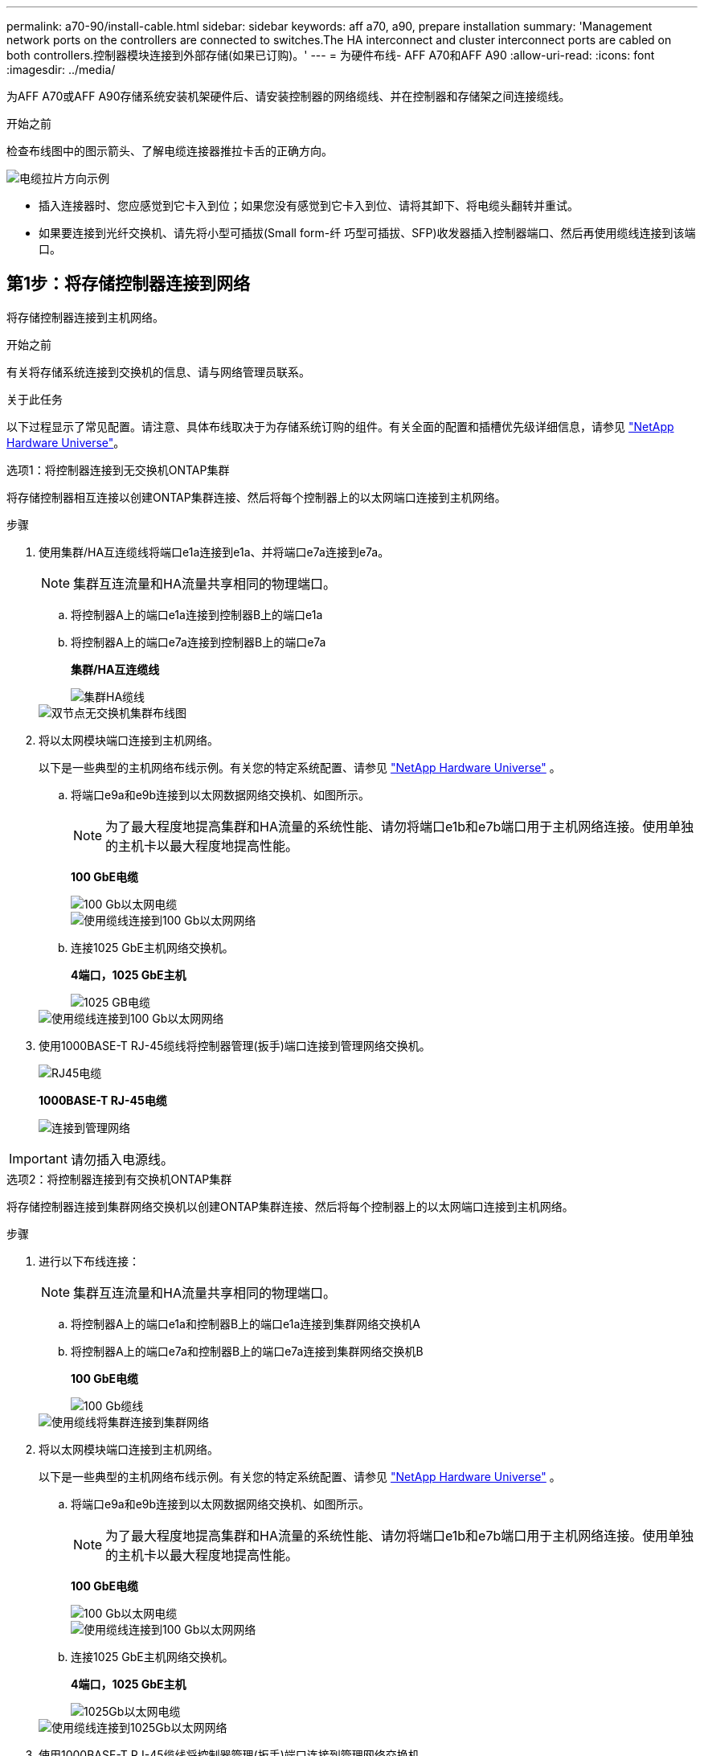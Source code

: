 ---
permalink: a70-90/install-cable.html 
sidebar: sidebar 
keywords: aff a70, a90, prepare installation 
summary: 'Management network ports on the controllers are connected to switches.The HA interconnect and cluster interconnect ports are cabled on both controllers.控制器模块连接到外部存储(如果已订购)。' 
---
= 为硬件布线- AFF A70和AFF A90
:allow-uri-read: 
:icons: font
:imagesdir: ../media/


[role="lead"]
为AFF A70或AFF A90存储系统安装机架硬件后、请安装控制器的网络缆线、并在控制器和存储架之间连接缆线。

.开始之前
检查布线图中的图示箭头、了解电缆连接器推拉卡舌的正确方向。

image::../media/drw_cable_pull_tab_direction_ieops-1699.svg[电缆拉片方向示例]

* 插入连接器时、您应感觉到它卡入到位；如果您没有感觉到它卡入到位、请将其卸下、将电缆头翻转并重试。
* 如果要连接到光纤交换机、请先将小型可插拔(Small form-纤 巧型可插拔、SFP)收发器插入控制器端口、然后再使用缆线连接到该端口。




== 第1步：将存储控制器连接到网络

将存储控制器连接到主机网络。

.开始之前
有关将存储系统连接到交换机的信息、请与网络管理员联系。

.关于此任务
以下过程显示了常见配置。请注意、具体布线取决于为存储系统订购的组件。有关全面的配置和插槽优先级详细信息，请参见 link:https://hwu.netapp.com["NetApp Hardware Universe"^]。

[role="tabbed-block"]
====
.选项1：将控制器连接到无交换机ONTAP集群
--
将存储控制器相互连接以创建ONTAP集群连接、然后将每个控制器上的以太网端口连接到主机网络。

.步骤
. 使用集群/HA互连缆线将端口e1a连接到e1a、并将端口e7a连接到e7a。
+

NOTE: 集群互连流量和HA流量共享相同的物理端口。

+
.. 将控制器A上的端口e1a连接到控制器B上的端口e1a
.. 将控制器A上的端口e7a连接到控制器B上的端口e7a
+
*集群/HA互连缆线*

+
image::../media/oie_cable_25Gb_Ethernet_SFP28_IEOPS-1069.svg[集群HA缆线]



+
image::../media/drw_70-90_tnsc_cluster_cabling_ieops-1653.svg[双节点无交换机集群布线图]

. 将以太网模块端口连接到主机网络。
+
以下是一些典型的主机网络布线示例。有关您的特定系统配置、请参见 link:https://hwu.netapp.com["NetApp Hardware Universe"^] 。

+
.. 将端口e9a和e9b连接到以太网数据网络交换机、如图所示。
+

NOTE: 为了最大程度地提高集群和HA流量的系统性能、请勿将端口e1b和e7b端口用于主机网络连接。使用单独的主机卡以最大程度地提高性能。

+
*100 GbE电缆*

+
image::../media/oie_cable_sfp_gbe_copper.png[100 Gb以太网电缆]

+
image::../media/drw_70-90_network_cabling1_ieops-1654.svg[使用缆线连接到100 Gb以太网网络]

.. 连接1025 GbE主机网络交换机。
+
*4端口，1025 GbE主机*

+
image::../media/oie_cable_sfp_gbe_copper.png[1025 GB电缆]

+
image::../media/drw_70-90_network_cabling2_ieops-1655.svg[使用缆线连接到100 Gb以太网网络]



. 使用1000BASE-T RJ-45缆线将控制器管理(扳手)端口连接到管理网络交换机。
+
image::../media/oie_cable_rj45.png[RJ45电缆]

+
*1000BASE-T RJ-45电缆*

+
image::../media/drw_70-90_management_connection_ieops-1656.svg[连接到管理网络]




IMPORTANT: 请勿插入电源线。

--
.选项2：将控制器连接到有交换机ONTAP集群
--
将存储控制器连接到集群网络交换机以创建ONTAP集群连接、然后将每个控制器上的以太网端口连接到主机网络。

.步骤
. 进行以下布线连接：
+

NOTE: 集群互连流量和HA流量共享相同的物理端口。

+
.. 将控制器A上的端口e1a和控制器B上的端口e1a连接到集群网络交换机A
.. 将控制器A上的端口e7a和控制器B上的端口e7a连接到集群网络交换机B
+
*100 GbE电缆*

+
image::../media/oie_cable100_gbe_qsfp28.png[100 Gb缆线]

+
image::../media/drw_70-90_switched_cluster_cabling_ieops-1657.svg[使用缆线将集群连接到集群网络]



. 将以太网模块端口连接到主机网络。
+
以下是一些典型的主机网络布线示例。有关您的特定系统配置、请参见 link:https://hwu.netapp.com["NetApp Hardware Universe"^] 。

+
.. 将端口e9a和e9b连接到以太网数据网络交换机、如图所示。
+

NOTE: 为了最大程度地提高集群和HA流量的系统性能、请勿将端口e1b和e7b端口用于主机网络连接。使用单独的主机卡以最大程度地提高性能。

+
*100 GbE电缆*

+
image::../media/oie_cable_sfp_gbe_copper.png[100 Gb以太网电缆]

+
image::../media/drw_70-90_network_cabling1_ieops-1654.svg[使用缆线连接到100 Gb以太网网络]

.. 连接1025 GbE主机网络交换机。
+
*4端口，1025 GbE主机*

+
image::../media/oie_cable_sfp_gbe_copper.png[1025Gb以太网电缆]

+
image::../media/drw_70-90_network_cabling2_ieops-1655.svg[使用缆线连接到1025Gb以太网网络]



. 使用1000BASE-T RJ-45缆线将控制器管理(扳手)端口连接到管理网络交换机。
+
image::../media/oie_cable_rj45.png[RJ-45电缆]

+
*1000BASE-T RJ-45电缆*

+
image::../media/drw_70-90_management_connection_ieops-1656.svg[连接到管理网络]




IMPORTANT: 请勿插入电源线。

--
====


== 第2步：将存储控制器连接到存储架

以下布线过程显示了如何将控制器连接到一个磁盘架和两个磁盘架。您最多可以将四个磁盘架直接连接到控制器。

[role="tabbed-block"]
====
.选项1：连接到一个NS224存储架
--
将每个控制器连接到NS224磁盘架上的NSM模块。图中显示了每个控制器的布线：控制器A的布线显示为蓝色、控制器B的布线显示为黄色。

*100 GbE QSFP28铜缆*

image::../media/oie_cable100_gbe_qsfp28.png[100 GbE QSFP28铜缆]

.步骤
. 将控制器A端口e11a连接到NSM A端口e0a。
. 将控制器A端口e11b连接到端口NSM B端口e0b。
+
image:../media/drw_a70-90_1shelf_cabling_a_ieops-1731.svg["控制器A e11a和e11b连接到一个NS224磁盘架"]

. 将控制器B端口e11a连接到NSM B端口e0a。
. 将控制器B端口e11b连接到NSM A端口e0b。
+
image:../media/drw_a70-90_1shelf_cabling_b_ieops-1732.svg["控制器B e11a和e11b连接到一个NS224磁盘架"]



--
.选项2：连接到两个NS224存储架
--
将每个控制器连接到两个NS224磁盘架上的NSM模块。图中显示了每个控制器的布线：控制器A的布线显示为蓝色、控制器B的布线显示为黄色。

*100 GbE QSFP28铜缆*

image::../media/oie_cable100_gbe_qsfp28.png[100 GbE QSFP28铜缆]

.步骤
. 在控制器A上、连接以下端口：
+
.. 将端口e11a连接到磁盘架1的NSM A端口e0a。
.. 将端口e11b连接到磁盘架2的NSM B端口e0b。
.. 将端口E8a连接到磁盘架2的NSM A端口e0a。
.. 将端口e8b连接到磁盘架1的NSM B端口e0b。
+
image:../media/drw_a70-90_2shelf_cabling_a_ieops-1733.svg["控制器A的控制器到磁盘架连接"]



. 在控制器B上、连接以下端口：
+
.. 将端口e11a连接到磁盘架1的NSM B端口e0a。
.. 将端口e11b连接到磁盘架2的NSM A端口e0b。
.. 将端口E8a连接到磁盘架2的NSM B端口e0a。
.. 将端口e8b连接到磁盘架1的NSM A端口e0b。
+
image:../media/drw_a70-90_2shelf_cabling_b_ieops-1734.svg["控制器B的控制器到磁盘架连接"]





--
====
.下一步是什么？
为AFF A70或AFF A90系统的硬件布线后，您可以link:install-power-hardware.html["打开AFF A70或AFF A90存储系统的电源"]：
